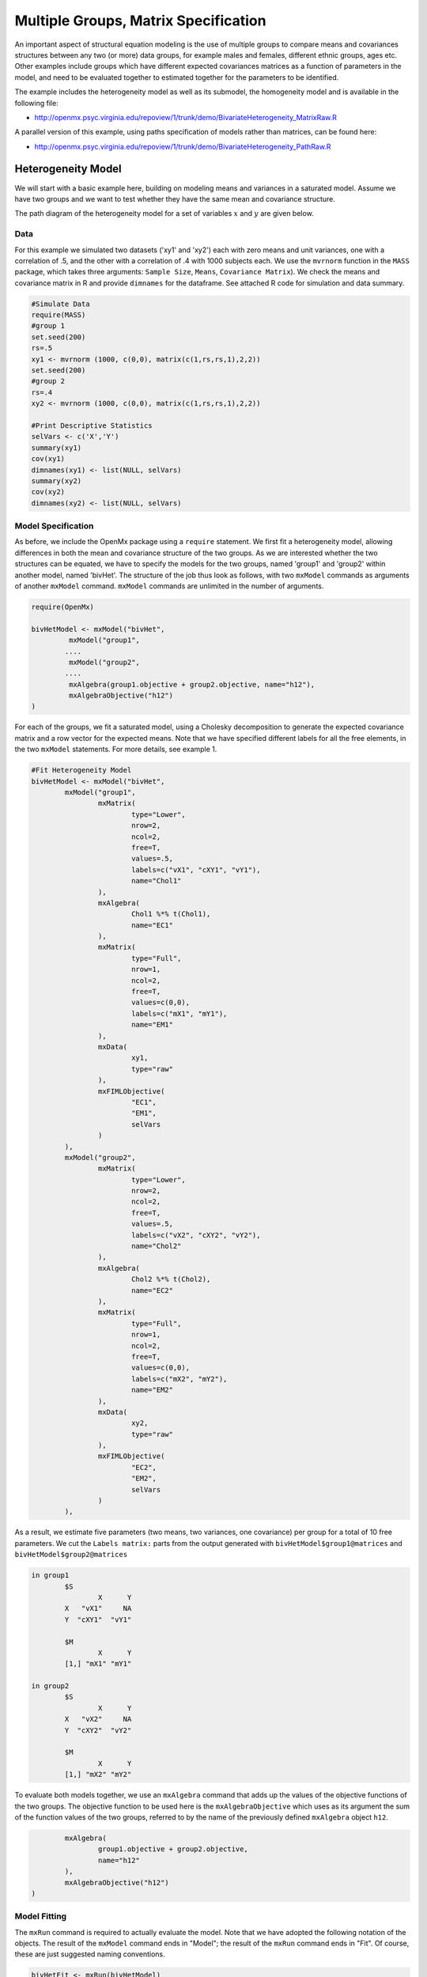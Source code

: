 Multiple Groups, Matrix Specification
=====================================

An important aspect of structural equation modeling is the use of multiple groups to compare means and covariances structures between any two (or more) data groups, for example males and females, different ethnic groups, ages etc.  Other examples include groups which have different expected covariances matrices as a function of parameters in the model, and need to be evaluated together to estimated together for the parameters to be identified.

The example includes the heterogeneity model as well as its submodel, the homogeneity model and is available in the following file:

* http://openmx.psyc.virginia.edu/repoview/1/trunk/demo/BivariateHeterogeneity_MatrixRaw.R

A parallel version of this example, using paths specification of models rather than matrices, can be found here:

* http://openmx.psyc.virginia.edu/repoview/1/trunk/demo/BivariateHeterogeneity_PathRaw.R


Heterogeneity Model
-------------------

We will start with a basic example here, building on modeling means and variances in a saturated model.  Assume we have two groups and we want to test whether they have the same mean and covariance structure.  

The path diagram of the heterogeneity model for a set of variables :math:`x` and :math:`y` are given below.

.. math::
..   :nowrap:
   
..   \begin{eqnarray*} 
..   x = \mu_{x1} + \sigma_{x1}
..   \end{eqnarray*}

.. image:: graph/HeterogeneityModel.png


Data
^^^^

For this example we simulated two datasets ('xy1' and 'xy2') each with zero means and unit variances, one with a correlation of .5, and the other with a correlation of .4 with 1000 subjects each.  We use the ``mvrnorm`` function in the ``MASS`` package, which takes three arguments: ``Sample Size``, ``Means``, ``Covariance Matrix``).  We check the means and covariance matrix in R and provide ``dimnames`` for the dataframe.  See attached R code for simulation and data summary.

.. code-block:: r

    #Simulate Data
    require(MASS)
    #group 1
    set.seed(200)
    rs=.5
    xy1 <- mvrnorm (1000, c(0,0), matrix(c(1,rs,rs,1),2,2))
    set.seed(200)
    #group 2
    rs=.4
    xy2 <- mvrnorm (1000, c(0,0), matrix(c(1,rs,rs,1),2,2))

    #Print Descriptive Statistics
    selVars <- c('X','Y')
    summary(xy1)
    cov(xy1)
    dimnames(xy1) <- list(NULL, selVars)
    summary(xy2)
    cov(xy2)
    dimnames(xy2) <- list(NULL, selVars)
    
    
Model Specification
^^^^^^^^^^^^^^^^^^^

As before, we include the OpenMx package using a ``require`` statement.
We first fit a heterogeneity model, allowing differences in both the mean and covariance structure of the two groups.  As we are interested whether the two structures can be equated, we have to specify the models for the two groups, named 'group1' and 'group2' within another model, named 'bivHet'.  The structure of the job thus look as follows, with two ``mxModel`` commands as arguments of another ``mxModel`` command.  ``mxModel`` commands are unlimited in the number of arguments.

.. code-block:: r

	require(OpenMx)

	bivHetModel <- mxModel("bivHet",
		 mxModel("group1", 
		....
		 mxModel("group2", 
		....
		 mxAlgebra(group1.objective + group2.objective, name="h12"),
		 mxAlgebraObjective("h12")
	)
     
For each of the groups, we fit a saturated model, using a Cholesky decomposition to generate the expected covariance matrix and a row vector for the expected means.  Note that we have specified different labels for all the free elements, in the two ``mxModel`` statements.  For more details, see example 1.

.. code-block:: r

	#Fit Heterogeneity Model
	bivHetModel <- mxModel("bivHet",
		mxModel("group1",
			mxMatrix(
				type="Lower", 
				nrow=2, 
				ncol=2, 
				free=T, 
				values=.5,
				labels=c("vX1", "cXY1", "vY1"),
				name="Chol1"
			), 
			mxAlgebra(
				Chol1 %*% t(Chol1), 
				name="EC1" 
			), 
			mxMatrix(
				type="Full", 
				nrow=1, 
				ncol=2, 
				free=T, 
				values=c(0,0), 
				labels=c("mX1", "mY1"), 
				name="EM1"
			), 
			mxData(
				xy1, 
				type="raw"
			), 
			mxFIMLObjective(
				"EC1", 
				"EM1",
				selVars
			)
		),
		mxModel("group2",
			mxMatrix(
				type="Lower", 
				nrow=2, 
				ncol=2, 
				free=T, 
				values=.5,
				labels=c("vX2", "cXY2", "vY2"),
				name="Chol2"
			), 
			mxAlgebra(
				Chol2 %*% t(Chol2), 
				name="EC2"
			), 
			mxMatrix(
				type="Full", 
				nrow=1, 
				ncol=2, 
				free=T, 
				values=c(0,0), 
				labels=c("mX2", "mY2"), 
				name="EM2"
			), 
			mxData(
				xy2, 
				type="raw"
			), 
			mxFIMLObjective(
				"EC2", 
				"EM2",
				selVars
			)
		),

As a result, we estimate five parameters (two means, two variances, one covariance) per group for a total of 10 free parameters.  We cut the ``Labels matrix:`` parts from the output generated with ``bivHetModel$group1@matrices`` and ``bivHetModel$group2@matrices``

.. code-block:: r

	in group1
		$S
		        X      Y     
		X   "vX1"     NA
		Y  "cXY1"  "vY1" 

		$M
		        X      Y    
		[1,] "mX1" "mY1"

	in group2
		$S
		        X      Y     
		X   "vX2"     NA
		Y  "cXY2"  "vY2" 

		$M
		        X      Y    
		[1,] "mX2" "mY2"

To evaluate both models together, we use an ``mxAlgebra`` command that adds up the values of the objective functions of the two groups.  The objective function to be used here is the ``mxAlgebraObjective`` which uses as its argument the sum of the function values of the two groups, referred to by the name of the previously defined ``mxAlgebra`` object ``h12``.

.. code-block:: r

		mxAlgebra(
			group1.objective + group2.objective, 
			name="h12"
		),
		mxAlgebraObjective("h12")
	)

Model Fitting
^^^^^^^^^^^^^

The ``mxRun`` command is required to actually evaluate the model.  Note that we have adopted the following notation of the objects.  The result of the ``mxModel`` command ends in "Model"; the result of the ``mxRun`` command ends in "Fit".  Of course, these are just suggested naming conventions.

.. code-block:: r

    bivHetFit <- mxRun(bivHetModel)

A variety of output can be printed.  We chose here to print the expected means and covariance matrices for the two groups and the likelihood of data given the model.  The ``mxEval`` command takes any R expression, followed by the fitted model name.  Given that the model ``bivHetFit`` included two models (group1 and group2), we need to use the two level names, i.e. ``group1.EM1`` to refer to the objects in the correct model.

.. code-block:: r
    
	EM1Het <- mxEval(group1.EM1, bivHetFit)
	EM2Het <- mxEval(group2.EM2, bivHetFit)
	EC1Het <- mxEval(group1.EC1, bivHetFit)
	EC2Het <- mxEval(group2.EC2, bivHetFit)
	LLHet <- mxEval(objective, bivHetFit)


Homogeneity Model: a Submodel
-----------------------------

Next, we fit a model in which the mean and covariance structure of the two groups are equated to one another, to test whether there are significant differences between the groups.  Rather than having to specify the entire model again, we copy the previous model ``bivHetModel`` into a new model ``bivHomModel`` to represent homogeneous structures.

.. code-block:: r

    #Fit Homnogeneity Model
    bivHomModel <- bivHetModel

As elements in matrices can be equated by assigning the same label, we now have to equate the labels of the free parameters in group1 to the labels of the corresponding elements in group2.  This can be done by referring to the relevant matrices using the ``ModelName[['MatrixName']]`` syntax, followed by ``@labels``.  Note that in the same way, one can refer to other arguments of the objects in the model.  Here we assign the labels from group1 to the labels of group2, separately for the Cholesky matrices used for the expected covariance matrices and for the expected means vectors.

.. code-block:: r

	bivHomModel[['group2.Chol2']]@labels <- bivHomModel[['group1.Chol1']]@labels
	bivHomModel[['group2.EM2']]@labels <- bivHomModel[['group1.EM1']]@labels

The specification for the submodel is reflected in the names of the labels which are now equal for the corresponding elements of the mean and covariance matrices, as below.

.. code-block:: r

	in group1
		$S
		        X      Y     
		X   "vX1"     NA
		Y  "cXY1"  "vY1" 

		$M
		        X      Y    
		[1,] "mX1" "mY1"
	
	in group2
		$S
		        X      Y     
		X   "vX1"     NA
		Y  "cXY1"  "vY1" 

		$M
		        X      Y    
		[1,] "mX1" "mY1"

We can produce similar output for the submodel, i.e. expected means and covariances and likelihood, the only difference in the code being the model name.  Note that as a result of equating the labels, the expected means and covariances of the two groups should be the same.

.. code-block:: r

    bivHomFit <- mxRun(bivHomModel)
        EM1Hom <- mxEval(group1.EM1, bivHomFit)
        EM2Hom <- mxEval(group2.EM2, bivHomFit)
        EC1Hom <- mxEval(group1.EC1, bivHomFit)
        EC2Hom <- mxEval(group2.EC2, bivHomFit)
        LLHom <- mxEval(objective, bivHomFit)

Finally, to evaluate which model fits the data best, we generate a likelihood ratio test as the difference between -2 times the log-likelihood of the homogeneity model and -2 times the log-likelihood of the heterogeneity model.  This statistic is asymptotically distributed as a Chi-square, which can be interpreted with the difference in degrees of freedom of the two models.

.. code-block:: r

        Chi= LLHom-LLHet
        LRT= rbind(LLHet,LLHom,Chi)
        LRT

These models may also be specified using paths instead of matrices. See `here 	<http://openmx.psyc.virginia.edu/repoview/1/trunk/docs/build/html/Examples_Path.html#multiplegroups-path-specification>`_ for path specification of these models.